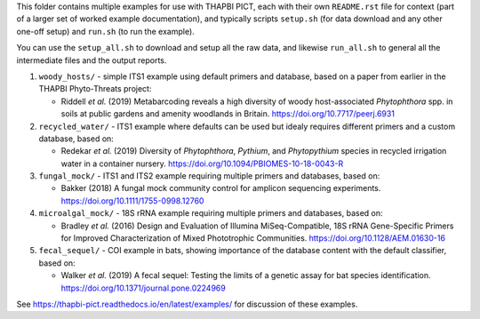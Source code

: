 This folder contains multiple examples for use with THAPBI PICT, each with
their own ``README.rst`` file for context (part of a larger set of worked
example documentation), and typically scripts ``setup.sh`` (for data
download and any other one-off setup) and ``run.sh`` (to run the example).

You can use the ``setup_all.sh`` to download and setup all the raw data,
and likewise ``run_all.sh`` to general all the intermediate files and the
output reports.


1. ``woody_hosts/`` - simple ITS1 example using default primers and database,
   based on a paper from earlier in the THAPBI Phyto-Threats project:

   * Riddell *et al.* (2019) Metabarcoding reveals a high diversity of woody
     host-associated *Phytophthora* spp. in soils at public gardens and
     amenity woodlands in Britain. https://doi.org/10.7717/peerj.6931

2. ``recycled_water/`` - ITS1 example where defaults can be used but idealy
   requires different primers and a custom database, based on:

   * Redekar *et al.* (2019) Diversity of *Phytophthora*, *Pythium*, and
     *Phytopythium* species in recycled irrigation water in a container
     nursery. https://doi.org/10.1094/PBIOMES-10-18-0043-R

3. ``fungal_mock/`` - ITS1 and ITS2 example requiring multiple primers and
   databases, based on:

   * Bakker (2018) A fungal mock community control for amplicon sequencing
     experiments. https://doi.org/10.1111/1755-0998.12760

4. ``microalgal_mock/`` - 18S rRNA example requiring multiple primers and
   databases, based on:

   * Bradley *et al.* (2016) Design and Evaluation of Illumina MiSeq-Compatible,
     18S rRNA Gene-Specific Primers for Improved Characterization of Mixed
     Phototrophic Communities. https://doi.org/10.1128/AEM.01630-16

5. ``fecal_sequel/`` - COI example in bats, showing importance of the database
   content with the default classifier, based on:

   * Walker *et al.* (2019) A fecal sequel: Testing the limits of a genetic
     assay for bat species identification.
     https://doi.org/10.1371/journal.pone.0224969

See https://thapbi-pict.readthedocs.io/en/latest/examples/ for discussion of
these examples.
